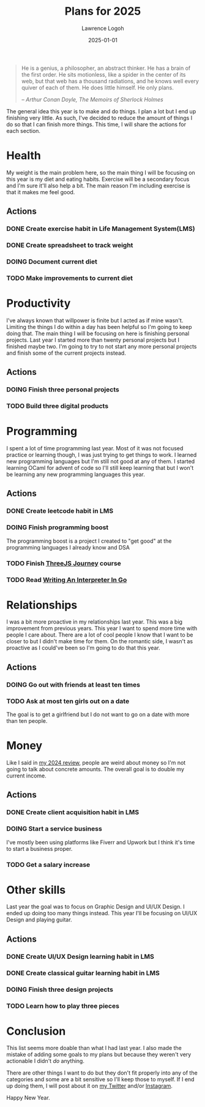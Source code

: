 #+TITLE: Plans for 2025
#+DATE: 2025-01-01
#+AUTHOR: Lawrence Logoh
#+OPTIONS: toc:nil num:nil

#+begin_quote
He is a genius, a philosopher, an abstract thinker. He has a brain of
the first order. He sits motionless, like a spider in the center of its
web, but that web has a thousand radiations, and he knows well every
quiver of each of them. He does little himself. He only plans.

/-- Arthur Conan Doyle, The Memoirs of Sherlock Holmes/
#+end_quote


The general idea this year is to make and do things.
I plan a lot but I end up finishing very little. 
As such, I've decided to reduce the amount of things I do so that I can
finish more things.
This time, I will share the actions for each section.

* Health
My weight is the main problem here, so the main thing I will be focusing
on this year is my diet and eating habits. Exercise will be a secondary
focus and I'm sure it'll also help a bit. The main reason I'm including
exercise is that it makes me feel good.

** Actions
*** DONE Create exercise habit in Life Management System(LMS)
*** DONE Create spreadsheet to track weight
*** DOING Document current diet
*** TODO Make improvements to current diet
* Productivity
I've always known that willpower is finite but I acted as if mine wasn't.
Limiting the things I do within a day has been helpful so I'm going to
keep doing that.
The main thing I will be focusing on here is finishing personal
projects. 
Last year I started more than twenty personal projects but I finished
maybe two. 
I'm going to try to not start any more personal projects and finish some
of the current projects instead.

** Actions
*** DOING Finish three personal projects
*** TODO Build three digital products

* Programming
I spent a lot of time programming last year.
Most of it was not focused practice or learning though, I was just
trying to get things to work.
I learned new programming languages but I'm still not good at any of
them.
I started learning OCaml for advent of code so I'll still keep learning
that but I won't be learning any new programming languages this year.

** Actions
*** DONE Create leetcode habit in LMS
*** DOING Finish programming boost
The programming boost is a project I created to "get good" at the
programming languages I already know and DSA
*** TODO Finish [[https://threejs-journey.com/][ThreeJS Journey]] course
*** TODO Read [[https://interpreterbook.com/][Writing An Interpreter In Go]]

* Relationships
I was a bit more proactive in my relationships last year.
This was a big improvement from previous years.
This year I want to spend more time with people I care about.
There are a lot of cool people I know that I want to be closer to but I
didn't make time for them.
On the romantic side, I wasn't as proactive as I could've been so I'm
going to do that this year.

** Actions
*** DOING Go out with friends at least ten times
*** TODO Ask at most ten girls out on a date
The goal is to get a girlfriend but I do not want to go on a date with
more than ten people.

* Money
Like I said in [[https://lawrencelogoh.com/blog/2024-review.html][my 2024 review]], people are weird about money so I'm not
going to talk about concrete amounts. The overall goal is to double my
current income.

** Actions
*** DONE Create client acquisition habit in LMS
*** DOING Start a service business
I've mostly been using platforms like Fiverr and Upwork but I think it's
time to start a business proper.
*** TODO Get a salary increase

* Other skills
Last year the goal was to focus on Graphic Design and UI/UX Design.
I ended up doing too many things instead.
This year I'll be focusing on UI/UX Design and playing guitar.

** Actions
*** DONE Create UI/UX Design learning habit in LMS
*** DONE Create classical guitar learning habit in LMS
*** DOING Finish three design projects
*** TODO Learn how to play three pieces

* Conclusion
This list seems more doable than what I had last year. I also made the
mistake of adding some goals to my plans but because they weren't very
actionable I didn't /do/ anything.


There are other things I want to do but they don't fit properly into any
of the categories and some are a bit sensitive so I'll keep those to
myself.
If I end up doing them, I will post about it on [[https://x.com/lawrencelogoh][my Twitter]] and/or
[[https://instagram.com/larrylogoh][Instagram]].


Happy New Year.
